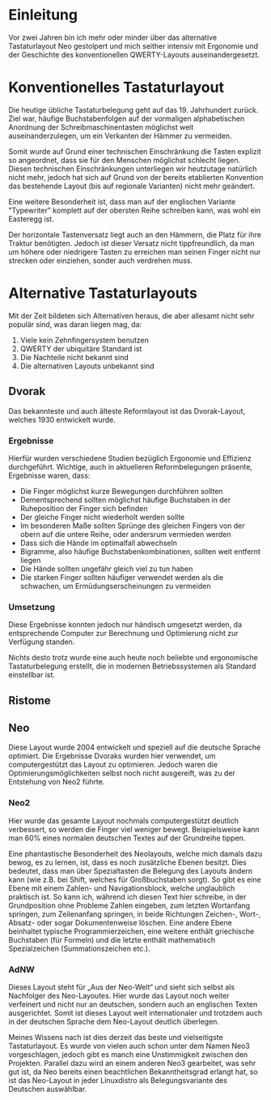 * Einleitung
#+BEGIN_COMMENT
---
layout: post
title:  Neo Layout
---
#+END_COMMENT

Vor zwei Jahren bin ich mehr oder minder über das alternative Tastaturlayout Neo gestolpert und mich seither intensiv mit Ergonomie und der Geschichte des konventionellen QWERTY-Layouts auseinandergesetzt.

* Konventionelles Tastaturlayout
Die heutige übliche Tastaturbelegung geht auf das 19. Jahrhundert zurück. Ziel war, häufige Buchstabenfolgen auf der vormaligen alphabetischen Anordnung der Schreibmaschinentasten möglichst weit auseinanderzulegen, um ein Verkanten der Hämmer zu vermeiden.

Somit wurde auf Grund einer technischen Einschränkung die Tasten explizit so angeordnet, dass sie für den Menschen möglichst schlecht liegen. Diesen technischen Einschränkungen unterliegen wir heutzutage natürlich nicht mehr, jedoch hat sich auf Grund von der bereits etablierten Konvention das bestehende Layout (bis auf regionale Varianten) nicht mehr geändert.

Eine weitere Besonderheit ist, dass man auf der englischen Variante "Typewriter" komplett auf der obersten Reihe schreiben kann, was wohl ein Easteregg ist.

Der horizontale Tastenversatz liegt auch an den Hämmern, die Platz für ihre Traktur benötigten. Jedoch ist dieser Versatz nicht tippfreundlich, da man um höhere oder niedrigere Tasten zu erreichen man seinen Finger nicht nur strecken oder einziehen, sonder auch verdrehen muss.

* Alternative Tastaturlayouts
Mit der Zeit bildeten sich Alternativen heraus, die aber allesamt nicht sehr populär sind, was daran liegen mag, da:
1. Viele kein Zehnfingersystem benutzen
2. QWERTY der ubiquitäre Standard ist
3. Die Nachteile nicht bekannt sind
4. Die alternativen Layouts unbekannt sind

** Dvorak
Das bekannteste und auch älteste Reformlayout ist das Dvorak-Layout, welches 1930 entwickelt wurde. 

*** Ergebnisse
Hierfür wurden verschiedene Studien bezüglich Ergonomie und Effizienz durchgeführt. Wichtige, auch in aktuelleren Reformbelegungen präsente, Ergebnisse waren, dass:
- Die Finger möglichst kurze Bewegungen durchführen sollten
- Dementsprechend sollten möglichst häufige Buchstaben in der Ruheposition der Finger sich befinden
- Der gleiche Finger nicht wiederholt werden sollte
- Im besonderen Maße sollten Sprünge des gleichen Fingers von der obern auf die untere Reihe, oder andersrum vermieden werden
- Dass sich die Hände im optimalfall abwechseln
- Bigramme, also häufige Buchstabenkombinationen, sollten weit entfernt liegen
- Die Hände sollten ungefähr gleich viel zu tun haben
- Die starken Finger sollten häufiger verwendet werden als die schwachen, um Ermüdungserscheinungen zu vermeiden

*** Umsetzung
Diese Ergebnisse konnten jedoch nur händisch umgesetzt werden, da entsprechende Computer zur Berechnung und Optimierung nicht zur Verfügung standen.

Nichts desto trotz wurde eine auch heute noch beliebte und ergonomische Tastaturbelegung erstellt, die in modernen Betriebssystemen als Standard einstellbar ist.

** Ristome
** Neo
Diese Layout wurde 2004 entwickelt und speziell auf die deutsche Sprache optimiert. Die Ergebnisse Dvoraks wurden hier verwendet, um computergestützt das Layout zu optimieren. Jedoch waren die Optimierungsmöglichkeiten selbst noch nicht ausgereift, was zu der Entstehung von Neo2 führte.

*** Neo2
Hier wurde das gesamte Layout nochmals computergestützt deutlich verbessert, so werden die Finger viel weniger bewegt. Beispielsweise kann man 60% eines normalen deutschen Textes auf der Grundreihe tippen.

Eine phantastische Besonderheit des Neolayouts, welche mich damals dazu bewog, es zu lernen, ist, dass es noch zusätzliche Ebenen besitzt. Dies bedeutet, dass man über Spezialtasten die Belegung des Layouts ändern kann (wie z.B. bei Shift, welches für Großbuchstaben sorgt). So gibt es eine Ebene mit einem Zahlen- und Navigationsblock, welche unglaublich praktisch ist. So kann ich, während ich diesen Text hier schreibe, in der Grundposition ohne Probleme Zahlen eingeben, zum letzten Wortanfang springen, zum Zeilenanfang springen, in beide Richtungen Zeichen-, Wort-, Absatz- oder sogar Dokumentenweise löschen. Eine andere Ebene beinhaltet typische Programmierzeichen, eine weitere enthält griechische Buchstaben (für Formeln) und die letzte enthält mathematisch Spezialzeichen (Summationszeichen etc.). 

*** AdNW
Dieses Layout steht für „Aus der Neo-Welt“ und sieht sich selbst als Nachfolger des Neo-Layoutes. Hier wurde das Layout noch weiter verfeinert und nicht nur an deutschen, sondern auch an englischen Texten ausgerichtet. Somit ist dieses Layout weit internationaler und trotzdem auch in der deutschen Sprache dem Neo-Layout deutlich überlegen.

Meines Wissens nach ist dies derzeit das beste und vielseitigste Tastaturlayout. Es wurde von vielen auch schon unter dem Namen Neo3 vorgeschlagen, jedoch gibt es manch eine Unstimmigkeit zwischen den Projekten. Parallel dazu wird an einem anderen Neo3 gearbeitet, was sehr gut ist, da Neo bereits einen beachtlichen Bekanntheitsgrad erlangt hat, so ist das Neo-Layout in jeder Linuxdistro als Belegungsvariante des Deutschen auswählbar.


